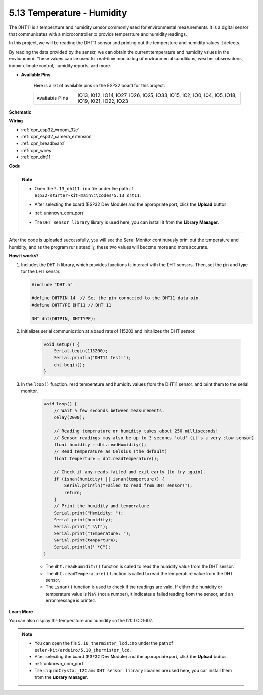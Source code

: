 .. _ar_dht11:


5.13 Temperature - Humidity
=======================================

The DHT11 is a temperature and humidity sensor commonly used for environmental measurements. It is a digital sensor that communicates with a microcontroller to provide temperature and humidity readings.

In this project, we will be reading the DHT11 sensor and printing out the temperature and humidity values it detects.

By reading the data provided by the sensor, we can obtain the current temperature and humidity values in the environment. These values can be used for real-time monitoring of environmental conditions, weather observations, indoor climate control, humidity reports, and more.


* **Available Pins**

    Here is a list of available pins on the ESP32 board for this project.

    .. list-table::
        :widths: 5 20

        *   - Available Pins
            - IO13, IO12, IO14, IO27, IO26, IO25, IO33, IO15, IO2, IO0, IO4, IO5, IO18, IO19, IO21, IO22, IO23


**Schematic**

.. image:: ../../img/circuit/circuit_5.13_dht11.png


**Wiring**

.. image:: ../../img/wiring/5.13_dht11_bb.png

* :ref:`cpn_esp32_wroom_32e`
* :ref:`cpn_esp32_camera_extension`
* :ref:`cpn_breadboard`
* :ref:`cpn_wires`
* :ref:`cpn_dht11`

**Code**

.. note::

    * Open the ``5.13_dht11.ino`` file under the path of ``esp32-starter-kit-main\c\codes\5.13_dht11``.
    * After selecting the board (ESP32 Dev Module) and the appropriate port, click the **Upload** button.
    * :ref:`unknown_com_port`
    * The ``DHT sensor library`` library is used here, you can install it from the **Library Manager**.

        .. image:: img/dht_lib.png

.. raw:: html
    
    <iframe src=https://create.arduino.cc/editor/sunfounder01/95bef6dc-a4db-4315-9308-6663b77ddfa0/preview?embed style="height:510px;width:100%;margin:10px 0" frameborder=0></iframe>

After the code is uploaded successfully, you will see the Serial Monitor continuously print out the temperature and humidity, and as the program runs steadily, these two values will become more and more accurate.

**How it works?**

#.  Includes the ``DHT.h`` library, which provides functions to interact with the DHT sensors. Then, set the pin and type for the DHT sensor.

    .. code-block:: arduino

        #include "DHT.h"

        #define DHTPIN 14  // Set the pin connected to the DHT11 data pin
        #define DHTTYPE DHT11 // DHT 11 

        DHT dht(DHTPIN, DHTTYPE);

#. Initializes serial communication at a baud rate of 115200 and initializes the DHT sensor.

    .. code-block:: arduino

        void setup() {
            Serial.begin(115200);
            Serial.println("DHT11 test!");
            dht.begin();
        }

#. In the ``loop()`` function, read temperature and humidity values from the DHT11 sensor, and print them to the serial monitor.

    .. code-block:: arduino

        void loop() {
            // Wait a few seconds between measurements.
            delay(2000);

            // Reading temperature or humidity takes about 250 milliseconds!
            // Sensor readings may also be up to 2 seconds 'old' (it's a very slow sensor)
            float humidity = dht.readHumidity();
            // Read temperature as Celsius (the default)
            float temperture = dht.readTemperature();

            // Check if any reads failed and exit early (to try again).
            if (isnan(humidity) || isnan(temperture)) {
                Serial.println("Failed to read from DHT sensor!");
                return;
            }
            // Print the humidity and temperature
            Serial.print("Humidity: "); 
            Serial.print(humidity);
            Serial.print(" %\t");
            Serial.print("Temperature: "); 
            Serial.print(temperture);
            Serial.println(" *C");
        }

    * The ``dht.readHumidity()`` function is called to read the humidity value from the DHT sensor.
    * The ``dht.readTemperature()`` function is called to read the temperature value from the DHT sensor.
    * The ``isnan()`` function is used to check if the readings are valid. If either the humidity or temperature value is NaN (not a number), it indicates a failed reading from the sensor, and an error message is printed.

**Learn More**

You can also display the temperature and humidity on the I2C LCD1602.


.. note::

    * You can open the file ``5.10_thermistor_lcd.ino`` under the path of ``euler-kit/arduino/5.10_thermistor_lcd``. 
    * After selecting the board (ESP32 Dev Module) and the appropriate port, click the **Upload** button.
    * :ref:`unknown_com_port`
    * The ``LiquidCrystal_I2C`` and  ``DHT sensor library`` libraries are used here, you can install them from the **Library Manager**.

.. raw:: html

    <iframe src=https://create.arduino.cc/editor/sunfounder01/fb46ba7e-0a09-4805-87ab-f733e23eb920/preview?embed style="height:510px;width:100%;margin:10px 0" frameborder=0></iframe>
    